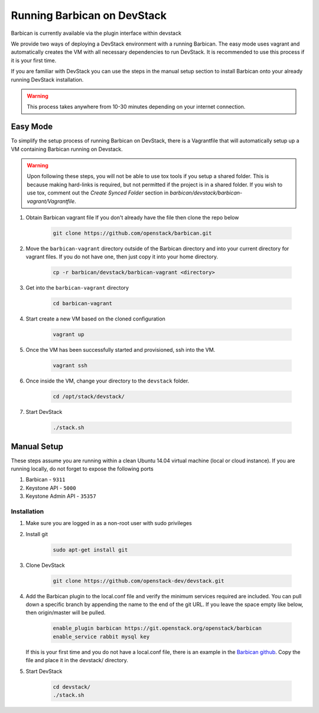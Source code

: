 Running Barbican on DevStack
============================

Barbican is currently available via the plugin interface within devstack

We provide two ways of deploying a DevStack environment with a running
Barbican. The easy mode uses vagrant and automatically creates the VM
with all necessary dependencies to run DevStack. It is recommended to use
this process if it is your first time.

If you are familiar with DevStack you can use the steps in the manual
setup section to install Barbican onto your already running DevStack
installation.

.. warning::

    This process takes anywhere from 10-30 minutes depending on your internet
    connection.


Easy Mode
---------

To simplify the setup process of running Barbican on DevStack, there is a
Vagrantfile that will automatically setup up a VM containing Barbican
running on Devstack.

.. warning::

    Upon following these steps, you will not be able to use tox tools
    if you setup a shared folder. This is because making hard-links is
    required, but not permitted if the project is in a shared folder.
    If you wish to use tox, comment out the `Create Synced Folder`
    section in `barbican/devstack/barbican-vagrant/Vagrantfile`.

1. Obtain Barbican vagrant file
   If you don't already have the file then clone the repo below

    .. code-block:: bash

        git clone https://github.com/openstack/barbican.git

2. Move the ``barbican-vagrant`` directory outside of the Barbican directory
   and into your current directory for vagrant files. If you do not have one,
   then just copy it into your home directory.


    .. code-block:: bash

        cp -r barbican/devstack/barbican-vagrant <directory>

3. Get into the ``barbican-vagrant`` directory

    .. code-block:: bash

        cd barbican-vagrant

4. Start create a new VM based on the cloned configuration

    .. code-block:: bash

        vagrant up

5. Once the VM has been successfully started and provisioned, ssh into the VM.

    .. code-block:: bash

        vagrant ssh

6. Once inside the VM, change your directory to the ``devstack`` folder.

    .. code-block:: bash

        cd /opt/stack/devstack/

7. Start DevStack

    .. code-block:: bash

        ./stack.sh


Manual Setup
------------

These steps assume you are running within a clean Ubuntu 14.04 virtual
machine (local or cloud instance). If you are running locally, do not forget
to expose the following ports

#. Barbican - ``9311``
#. Keystone API - ``5000``
#. Keystone Admin API - ``35357``

Installation
^^^^^^^^^^^^

1. Make sure you are logged in as a non-root user with sudo privileges

2. Install git

    .. code-block:: bash

        sudo apt-get install git

3. Clone DevStack

    .. code-block:: bash

        git clone https://github.com/openstack-dev/devstack.git

4. Add the Barbican plugin to the local.conf file and verify the minimum
   services required are included. You can pull down a specific branch by
   appending the name to the end of the git URL. If you leave the space empty
   like below, then origin/master will be pulled.

    .. code-block:: ini

        enable_plugin barbican https://git.openstack.org/openstack/barbican
        enable_service rabbit mysql key

   If this is your first time and you do not have a local.conf file, there is
   an example in the `Barbican github
   <https://github.com/openstack/barbican/tree/master/devstack>`_.
   Copy the file and place it in the devstack/ directory.

5. Start DevStack

     .. code-block:: bash

         cd devstack/
         ./stack.sh
